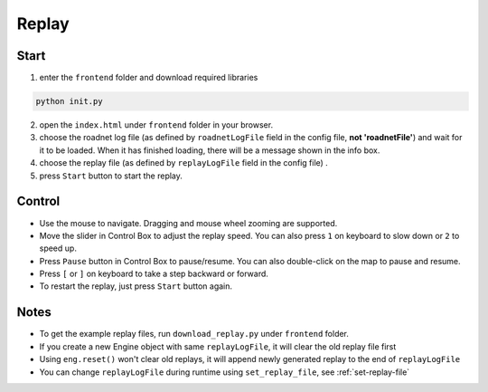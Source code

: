 .. _replay:

Replay
======

Start
------

1. enter the ``frontend`` folder and download required libraries

.. code-block:: shell

    python init.py

2. open the ``index.html`` under ``frontend`` folder in your browser.

3. choose the roadnet log file (as defined by ``roadnetLogFile`` field in the config file, **not 'roadnetFile'**) and wait for it to be loaded. When it has finished loading, there will be a message shown in the info box.

4. choose the replay file (as defined by ``replayLogFile`` field in the config file) .

5. press ``Start`` button to start the replay.

Control
-------

- Use the mouse to navigate. Dragging and mouse wheel zooming are supported.

- Move the slider in Control Box to adjust the replay speed. You can also press ``1`` on keyboard to slow down or ``2`` to speed up.

- Press ``Pause`` button in Control Box to pause/resume. You can also double-click on the map to pause and resume.

- Press ``[`` or ``]`` on keyboard to take a step backward or forward.

- To restart the replay, just press ``Start`` button again.

Notes
------

- To get the example replay files, run ``download_replay.py`` under ``frontend`` folder.

- If you create a new Engine object with same ``replayLogFile``, it will clear the old replay file first

- Using ``eng.reset()`` won't clear old replays, it will append newly generated replay to the end of ``replayLogFile``

- You can change ``replayLogFile`` during runtime using ``set_replay_file``, see :ref:`set-replay-file`
